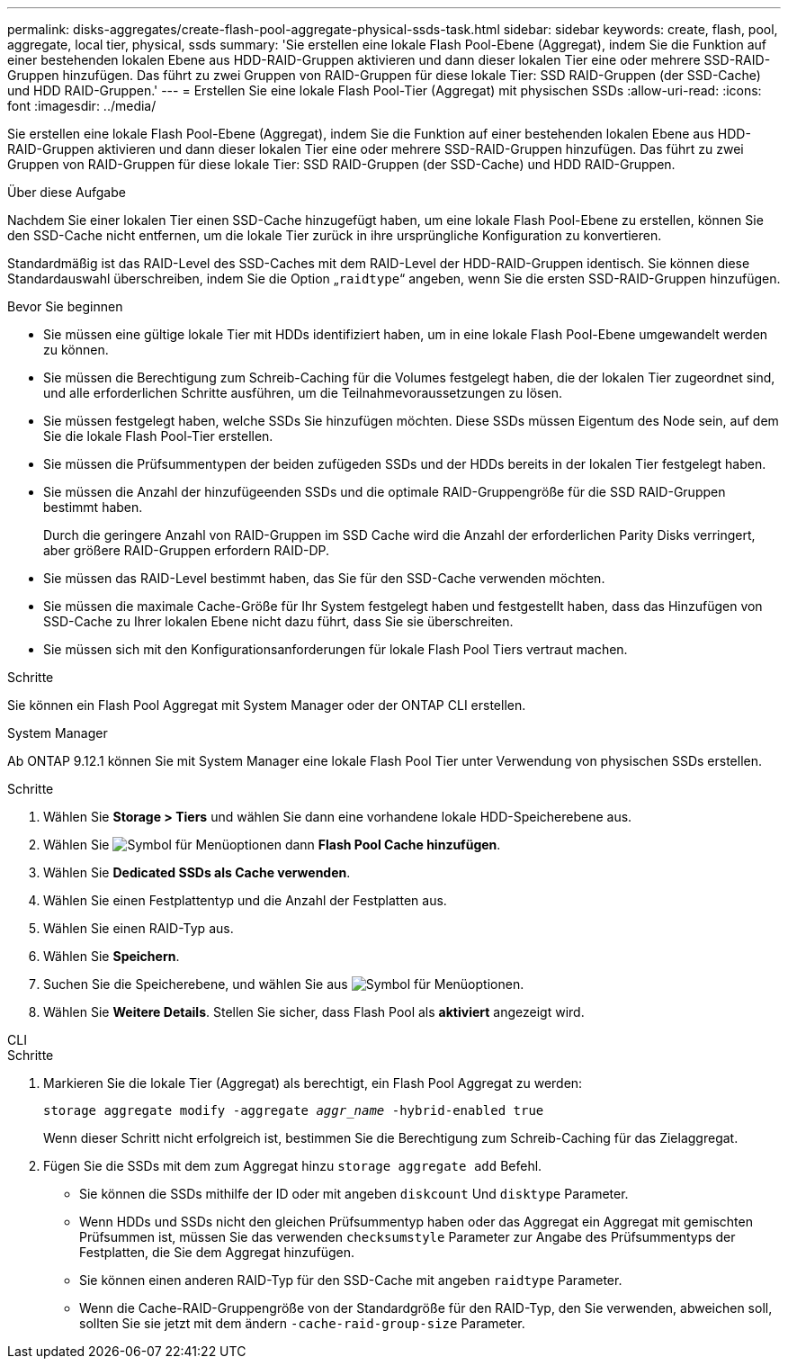 ---
permalink: disks-aggregates/create-flash-pool-aggregate-physical-ssds-task.html 
sidebar: sidebar 
keywords: create, flash, pool, aggregate, local tier, physical, ssds 
summary: 'Sie erstellen eine lokale Flash Pool-Ebene (Aggregat), indem Sie die Funktion auf einer bestehenden lokalen Ebene aus HDD-RAID-Gruppen aktivieren und dann dieser lokalen Tier eine oder mehrere SSD-RAID-Gruppen hinzufügen. Das führt zu zwei Gruppen von RAID-Gruppen für diese lokale Tier: SSD RAID-Gruppen (der SSD-Cache) und HDD RAID-Gruppen.' 
---
= Erstellen Sie eine lokale Flash Pool-Tier (Aggregat) mit physischen SSDs
:allow-uri-read: 
:icons: font
:imagesdir: ../media/


[role="lead"]
Sie erstellen eine lokale Flash Pool-Ebene (Aggregat), indem Sie die Funktion auf einer bestehenden lokalen Ebene aus HDD-RAID-Gruppen aktivieren und dann dieser lokalen Tier eine oder mehrere SSD-RAID-Gruppen hinzufügen. Das führt zu zwei Gruppen von RAID-Gruppen für diese lokale Tier: SSD RAID-Gruppen (der SSD-Cache) und HDD RAID-Gruppen.

.Über diese Aufgabe
Nachdem Sie einer lokalen Tier einen SSD-Cache hinzugefügt haben, um eine lokale Flash Pool-Ebene zu erstellen, können Sie den SSD-Cache nicht entfernen, um die lokale Tier zurück in ihre ursprüngliche Konfiguration zu konvertieren.

Standardmäßig ist das RAID-Level des SSD-Caches mit dem RAID-Level der HDD-RAID-Gruppen identisch. Sie können diese Standardauswahl überschreiben, indem Sie die Option „`raidtype`“ angeben, wenn Sie die ersten SSD-RAID-Gruppen hinzufügen.

.Bevor Sie beginnen
* Sie müssen eine gültige lokale Tier mit HDDs identifiziert haben, um in eine lokale Flash Pool-Ebene umgewandelt werden zu können.
* Sie müssen die Berechtigung zum Schreib-Caching für die Volumes festgelegt haben, die der lokalen Tier zugeordnet sind, und alle erforderlichen Schritte ausführen, um die Teilnahmevoraussetzungen zu lösen.
* Sie müssen festgelegt haben, welche SSDs Sie hinzufügen möchten. Diese SSDs müssen Eigentum des Node sein, auf dem Sie die lokale Flash Pool-Tier erstellen.
* Sie müssen die Prüfsummentypen der beiden zufügeden SSDs und der HDDs bereits in der lokalen Tier festgelegt haben.
* Sie müssen die Anzahl der hinzufügeenden SSDs und die optimale RAID-Gruppengröße für die SSD RAID-Gruppen bestimmt haben.
+
Durch die geringere Anzahl von RAID-Gruppen im SSD Cache wird die Anzahl der erforderlichen Parity Disks verringert, aber größere RAID-Gruppen erfordern RAID-DP.

* Sie müssen das RAID-Level bestimmt haben, das Sie für den SSD-Cache verwenden möchten.
* Sie müssen die maximale Cache-Größe für Ihr System festgelegt haben und festgestellt haben, dass das Hinzufügen von SSD-Cache zu Ihrer lokalen Ebene nicht dazu führt, dass Sie sie überschreiten.
* Sie müssen sich mit den Konfigurationsanforderungen für lokale Flash Pool Tiers vertraut machen.


.Schritte
Sie können ein Flash Pool Aggregat mit System Manager oder der ONTAP CLI erstellen.

[role="tabbed-block"]
====
.System Manager
--
Ab ONTAP 9.12.1 können Sie mit System Manager eine lokale Flash Pool Tier unter Verwendung von physischen SSDs erstellen.

.Schritte
. Wählen Sie *Storage > Tiers* und wählen Sie dann eine vorhandene lokale HDD-Speicherebene aus.
. Wählen Sie image:icon_kabob.gif["Symbol für Menüoptionen"] dann *Flash Pool Cache hinzufügen*.
. Wählen Sie **Dedicated SSDs als Cache verwenden**.
. Wählen Sie einen Festplattentyp und die Anzahl der Festplatten aus.
. Wählen Sie einen RAID-Typ aus.
. Wählen Sie *Speichern*.
. Suchen Sie die Speicherebene, und wählen Sie aus image:icon_kabob.gif["Symbol für Menüoptionen"].
. Wählen Sie *Weitere Details*. Stellen Sie sicher, dass Flash Pool als *aktiviert* angezeigt wird.


--
.CLI
--
.Schritte
. Markieren Sie die lokale Tier (Aggregat) als berechtigt, ein Flash Pool Aggregat zu werden:
+
`storage aggregate modify -aggregate _aggr_name_ -hybrid-enabled true`

+
Wenn dieser Schritt nicht erfolgreich ist, bestimmen Sie die Berechtigung zum Schreib-Caching für das Zielaggregat.

. Fügen Sie die SSDs mit dem zum Aggregat hinzu `storage aggregate add` Befehl.
+
** Sie können die SSDs mithilfe der ID oder mit angeben `diskcount` Und `disktype` Parameter.
** Wenn HDDs und SSDs nicht den gleichen Prüfsummentyp haben oder das Aggregat ein Aggregat mit gemischten Prüfsummen ist, müssen Sie das verwenden `checksumstyle` Parameter zur Angabe des Prüfsummentyps der Festplatten, die Sie dem Aggregat hinzufügen.
** Sie können einen anderen RAID-Typ für den SSD-Cache mit angeben `raidtype` Parameter.
** Wenn die Cache-RAID-Gruppengröße von der Standardgröße für den RAID-Typ, den Sie verwenden, abweichen soll, sollten Sie sie jetzt mit dem ändern `-cache-raid-group-size` Parameter.




--
====